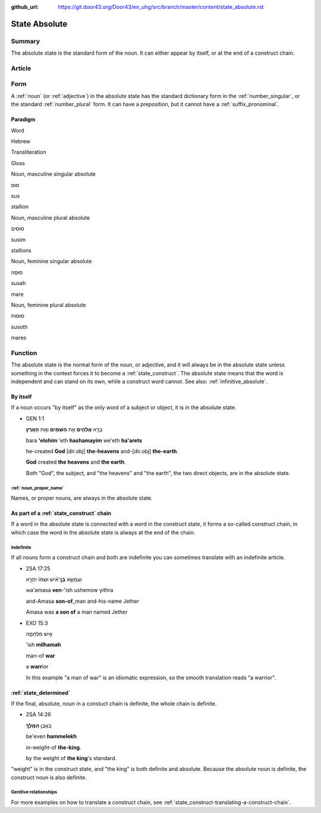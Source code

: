 :github_url: https://git.door43.org/Door43/en_uhg/src/branch/master/content/state_absolute.rst

.. _state_absolute:

State Absolute
==============

Summary
-------

The absolute state is the standard form of the noun. It can either
appear by itself, or at the end of a construct chain.

Article
-------

Form
----

A
:ref:`noun`
(or
:ref:`adjective`)
in the absolute state has the standard dictionary form in the
:ref:`number_singular`,
or the standard
:ref:`number_plural`
form. It can have a preposition, but it cannot have a :ref:`suffix_pronominal`.

Paradigm
~~~~~~~~

.. raw:: html

   <table border="1" class="docutils">

.. raw:: html

   <tr class="row-odd">

.. raw:: html

   <th>

Word

.. raw:: html

   </th>

.. raw:: html

   <th>

Hebrew

.. raw:: html

   </th>

.. raw:: html

   <th>

Transliteration

.. raw:: html

   </th>

.. raw:: html

   <th>

Gloss

.. raw:: html

   </th>

.. raw:: html

   </tr>

.. raw:: html

   <tr class="row-even" align="center">

.. raw:: html

   <td>

Noun, masculine singular absolute

.. raw:: html

   </td>

.. raw:: html

   <td>

סוּס

.. raw:: html

   </td>

.. raw:: html

   <td>

sus

.. raw:: html

   </td>

.. raw:: html

   <td>

stallion

.. raw:: html

   </td>

.. raw:: html

   </tr>

.. raw:: html

   <tr class="row-even" align="center">

.. raw:: html

   <td>

Noun, masculine plural absolute

.. raw:: html

   </td>

.. raw:: html

   <td>

סוּסִים

.. raw:: html

   </td>

.. raw:: html

   <td>

susim

.. raw:: html

   </td>

.. raw:: html

   <td>

stallions

.. raw:: html

   </td>

.. raw:: html

   </tr>

.. raw:: html

   <tr class="row-even" align="center">

.. raw:: html

   <td>

Noun, feminine singular absolute

.. raw:: html

   </td>

.. raw:: html

   <td>

סוּסָה

.. raw:: html

   </td>

.. raw:: html

   <td>

susah

.. raw:: html

   </td>

.. raw:: html

   <td>

mare

.. raw:: html

   </td>

.. raw:: html

   </tr>

.. raw:: html

   <tr class="row-even" align="center">

.. raw:: html

   <td>

Noun, feminine plural absolute

.. raw:: html

   </td>

.. raw:: html

   <td>

סוּסוֹת

.. raw:: html

   </td>

.. raw:: html

   <td>

susoth

.. raw:: html

   </td>

.. raw:: html

   <td>

mares

.. raw:: html

   </td>

.. raw:: html

   </tr>

.. raw:: html

   </tbody>

.. raw:: html

   </table>

Function
--------

The absolute state is the normal form of the noun, or adjective, and it
will always be in the absolute state unless something in the context
forces it to become a :ref:`state_construct`.
The absolute state means that the word is independent and can stand on
its own, while a construct word cannot. See also: :ref:`infinitive_absolute`.

By itself
~~~~~~~~~

If a noun occurs "by itself" as the only word of a subject or object, it
is in the absolute state.

-  GEN 1:1

   .. raw:: html

      <table border="1" class="docutils">

   .. raw:: html

      <colgroup>

   .. raw:: html

      <col width="100%" />

   .. raw:: html

      </colgroup>

   .. raw:: html

      <tbody valign="top">

   .. raw:: html

      <tr class="row-odd" align="right">

   .. raw:: html

      <td>

   בָּרָ֣א **אֱלֹהִ֑ים** אֵ֥ת **הַשָּׁמַ֖יִם** וְאֵ֥ת **הָאָֽרֶץ**\ ׃

   .. raw:: html

      </td>

   .. raw:: html

      </tr>

   .. raw:: html

      <tr class="row-even">

   .. raw:: html

      <td>

   bara **'elohim** 'eth **hashamayim** we'eth **ha'arets**

   .. raw:: html

      </td>

   .. raw:: html

      </tr>

   .. raw:: html

      <tr class="row-odd">

   .. raw:: html

      <td>

   he-created **God** [dir.obj] **the-heavens** and-[dir.obj]
   **the-earth**.

   .. raw:: html

      </td>

   .. raw:: html

      </tr>

   .. raw:: html

      <tr class="row-even">

   .. raw:: html

      <td>

   **God** created **the heavens** and **the earth**.

   .. raw:: html

      </td>

   .. raw:: html

      </tr>

   .. raw:: html

      </tbody>

   .. raw:: html

      </table>

   Both "God", the subject, and "the heavens" and "the earth", the two
   direct objects, are in the absolute state.

:ref:`noun_proper_name`
^^^^^^^^^^^^^^^^^^^^^^^^^^^^^^^^^^^^^^^^^^^^^^^^^^^^^^^^^^^^^^^^^^^^^^^^^^^^^^^^^^^^^^^^^^

Names, or proper nouns, are always in the absolute state.

As part of a :ref:`state_construct` chain
~~~~~~~~~~~~~~~~~~~~~~~~~~~~~~~~~~~~~~~~~~~~~~~~~~~~~~~~~~~~~~~~~~~~~~~~~~~~~~~~~~~~~~~~~~~~~~~~~~~~~~~~~~~~~~~~

If a word in the absolute state is connected with a word in the
construct state, it forms a so-called construct chain, in which case the
word in the absolute state is always at the end of the chain.

Indefinite
^^^^^^^^^^

If all nouns form a construct chain and both are indefinite you can
sometimes translate with an indefinite article.

-  2SA 17:25

   .. raw:: html

      <table border="1" class="docutils">

   .. raw:: html

      <colgroup>

   .. raw:: html

      <col width="100%" />

   .. raw:: html

      </colgroup>

   .. raw:: html

      <tbody valign="top">

   .. raw:: html

      <tr class="row-odd" align="right">

   .. raw:: html

      <td>

   וַעֲמָשָׂ֣א **בֶן**\ ־אִ֗ישׁ וּשְׁמֹו֙ יִתְרָ֣א

   .. raw:: html

      </td>

   .. raw:: html

      </tr>

   .. raw:: html

      <tr class="row-even">

   .. raw:: html

      <td>

   wa'amasa **ven**-'ish ushemow yithra

   .. raw:: html

      </td>

   .. raw:: html

      </tr>

   .. raw:: html

      <tr class="row-odd">

   .. raw:: html

      <td>

   and-Amasa **son-of**\ \_man and-his-name Jether

   .. raw:: html

      </td>

   .. raw:: html

      </tr>

   .. raw:: html

      <tr class="row-even">

   .. raw:: html

      <td>

   Amasa was **a son of** a man named Jether

   .. raw:: html

      </td>

   .. raw:: html

      </tr>

   .. raw:: html

      </tbody>

   .. raw:: html

      </table>

-  EXO 15:3

   .. raw:: html

      <table border="1" class="docutils">

   .. raw:: html

      <colgroup>

   .. raw:: html

      <col width="100%" />

   .. raw:: html

      </colgroup>

   .. raw:: html

      <tbody valign="top">

   .. raw:: html

      <tr class="row-odd" align="right">

   .. raw:: html

      <td>

   אִ֣ישׁ מִלְחָמָ֑ה

   .. raw:: html

      </td>

   .. raw:: html

      </tr>

   .. raw:: html

      <tr class="row-even">

   .. raw:: html

      <td>

   'ish **milhamah**

   .. raw:: html

      </td>

   .. raw:: html

      </tr>

   .. raw:: html

      <tr class="row-odd">

   .. raw:: html

      <td>

   man-of **war**

   .. raw:: html

      </td>

   .. raw:: html

      </tr>

   .. raw:: html

      <tr class="row-even">

   .. raw:: html

      <td>

   a **warr**\ ior

   .. raw:: html

      </td>

   .. raw:: html

      </tr>

   .. raw:: html

      </tbody>

   .. raw:: html

      </table>

   In this example "a man of war" is an idiomatic expression, so the
   smooth translation reads "a warrior".

:ref:`state_determined`
~~~~~~~~~~~~~~~~~~~~~~~~~~~~~~~~~~~~~~~~~~~~~~~~~~~~~~~~~~~~~~~~~~~~~~~~~~~~~~~~~~~~~~~~~~~~~

If the final, absolute, noun in a constuct chain is definite, the whole
chain is definite.

-  2SA 14:26

   .. raw:: html

      <table border="1" class="docutils">

   .. raw:: html

      <colgroup>

   .. raw:: html

      <col width="100%" />

   .. raw:: html

      </colgroup>

   .. raw:: html

      <tbody valign="top">

   .. raw:: html

      <tr class="row-odd" align="right">

   .. raw:: html

      <td>

   בְּאֶ֥בֶן **הַמֶּֽלֶךְ**\ ׃

   .. raw:: html

      </td>

   .. raw:: html

      </tr>

   .. raw:: html

      <tr class="row-even">

   .. raw:: html

      <td>

   be'even **hammelekh**

   .. raw:: html

      </td>

   .. raw:: html

      </tr>

   .. raw:: html

      <tr class="row-odd">

   .. raw:: html

      <td>

   in-weight-of **the-king**.

   .. raw:: html

      </td>

   .. raw:: html

      </tr>

   .. raw:: html

      <tr class="row-even">

   .. raw:: html

      <td>

   by the weight of **the king**'s standard.

   .. raw:: html

      </td>

   .. raw:: html

      </tr>

   .. raw:: html

      </tbody>

   .. raw:: html

      </table>

"weight" is in the construct state, and "the king" is both definite and
absolute. Because the absolute noun is definite, the construct noun is
also definite.

Genitive relationships
^^^^^^^^^^^^^^^^^^^^^^

For more examples on how to translate a construct chain, see
:ref:`state_construct-translating-a-construct-chain`.

